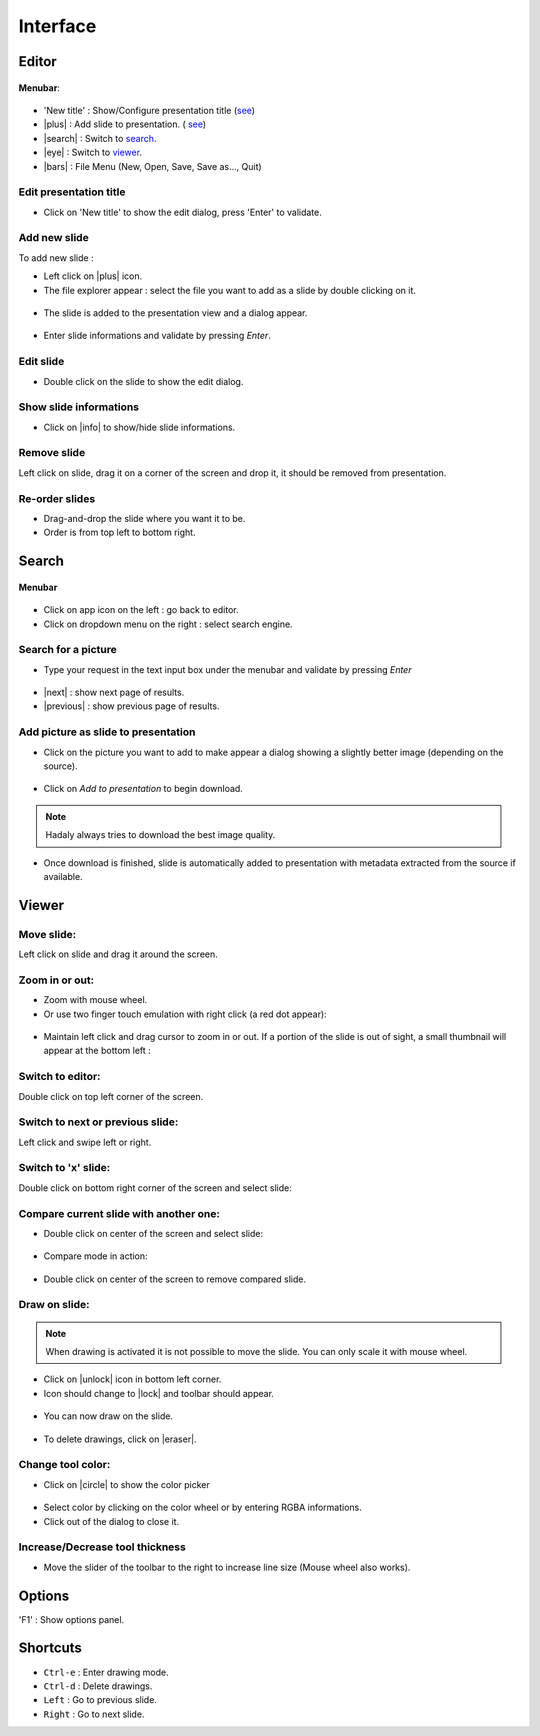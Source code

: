 .. role:: raw-html(raw)
   :format: html

.. |plus| replace:: :raw-html:`<span class="fa fa-plus-square"></span>`
.. |search| replace:: :raw-html:`<span class="fa fa-search"></span>`
.. |eye| replace:: :raw-html:`<span class="fa fa-eye"></span>`
.. |bars| replace:: :raw-html:`<span class="fa fa-bars"></span>`
.. |lock| replace:: :raw-html:`<span class="fa fa-lock"></span>`
.. |unlock| replace:: :raw-html:`<span class="fa fa-unlock-alt"></span>`
.. |info| replace:: :raw-html:`<span class="fa fa-info-circle"></span>`
.. |next| replace:: :raw-html:`<span class="fa fa-chevron-circle-right"></span>`
.. |previous| replace:: :raw-html:`<span class="fa fa-chevron-circle-left"></span>`
.. |eraser| replace:: :raw-html:`<span class="fa fa-eraser"></span>`
.. |circle| replace:: :raw-html:`<span class="fa fa-circle"></span>`


Interface
---------

Editor
~~~~~~

.. figure:: _static/screenshots/editor_00.jpg
   :width: 500px
   :align: center
   :alt: Editor

**Menubar**:

.. figure:: _static/screenshots/editor_menubar.jpg
   :align: center
   :alt: Editor

- 'New title' : Show/Configure presentation title (`see <#edit-presentation-title>`_)
- |plus| : Add slide to presentation. ( `see <#add-new-slide>`_)
- |search| : Switch to `search <#search>`_.
- |eye| : Switch to `viewer <#viewer>`_.
- |bars| : File Menu (New, Open, Save, Save as..., Quit)


Edit presentation title
^^^^^^^^^^^^^^^^^^^^^^^

.. _edit_title-label:

- Click on 'New title' to show the edit dialog, press 'Enter' to validate.

.. figure:: _static/screenshots/editor_01.jpg
   :width: 500px
   :align: center
   :alt: Edit title

Add new slide
^^^^^^^^^^^^^

To add new slide :

-  Left click on |plus| icon.
-  The file explorer appear : select the file you want to add as a slide by double clicking on it.

.. figure:: _static/screenshots/editor_03.jpg
   :width: 500px
   :align: center
   :alt: Adding slide

- The slide is added to the presentation view and a dialog appear.

.. figure:: _static/screenshots/editor_02.jpg
   :width: 500px
   :align: center
   :alt: Adding slide

- Enter slide informations and validate by pressing `Enter`.

Edit slide
^^^^^^^^^^

- Double click on the slide to show the edit dialog.

Show slide informations
^^^^^^^^^^^^^^^^^^^^^^^^

- Click on |info| to show/hide slide informations.

Remove slide
^^^^^^^^^^^^

Left click on slide, drag it on a corner of the screen and drop it, it should be removed from presentation.

Re-order slides
^^^^^^^^^^^^^^^
- Drag-and-drop the slide where you want it to be.
- Order is from top left to bottom right.

Search
~~~~~~

.. figure:: _static/screenshots/search_01.jpg
   :width: 500px
   :align: center
   :alt: Search

**Menubar**

.. figure:: _static/screenshots/search_menubar.jpg
   :width: 500px
   :align: center
   :alt: Search menu bar

- Click on app icon on the left : go back to editor.
- Click on dropdown menu on the right : select search engine.

Search for a picture
^^^^^^^^^^^^^^^^^^^^

- Type your request in the text input box under the menubar and validate by pressing `Enter`

.. figure:: _static/screenshots/search_03.jpg
   :width: 500px
   :align: center
   :alt: Search

- |next| : show next page of results.
- |previous| : show previous page of results.

Add picture as slide to presentation
^^^^^^^^^^^^^^^^^^^^^^^^^^^^^^^^^^^^

- Click on the picture you want to add to make appear a dialog showing a slightly better image (depending on the source).

.. figure:: _static/screenshots/search_04.jpg
   :width: 500px
   :align: center
   :alt: Search

- Click on `Add to presentation` to begin download.

.. note:: Hadaly always tries to download the best image quality.

.. figure:: _static/screenshots/search_05.jpg
   :width: 500px
   :align: center
   :alt: Search

- Once download is finished, slide is automatically added to presentation with metadata extracted from the source if available.

.. figure:: _static/screenshots/search_06.jpg
   :width: 500px
   :align: center
   :alt: Search

Viewer
~~~~~~

.. figure:: _static/screenshots/viewer_01.jpg
   :width: 500px
   :align: center
   :alt: Viewer

Move slide:
^^^^^^^^^^^

Left click on slide and drag it around the screen.

Zoom in or out:
^^^^^^^^^^^^^^^

-  Zoom with mouse wheel.
-  Or use two finger touch emulation with right click (a red dot
   appear):

.. figure:: _static/screenshots/viewer_02.jpg
   :width: 500px
   :align: center
   :alt: Viewer zoom

-  Maintain left click and drag cursor to zoom in or out. If a portion of
   the slide is out of sight, a small thumbnail will appear at the
   bottom left :

.. figure::  _static/screenshots/viewer_03.jpg
   :width: 500px
   :align: center
   :alt: Thumbnail

Switch to editor:
^^^^^^^^^^^^^^^^^

Double click on top left corner of the screen.

Switch to next or previous slide:
^^^^^^^^^^^^^^^^^^^^^^^^^^^^^^^^^

Left click and swipe left or right.

Switch to 'x' slide:
^^^^^^^^^^^^^^^^^^^^

Double click on bottom right corner of the screen and select slide:

.. figure:: _static/screenshots/viewer_04.jpg
   :width: 500px
   :align: center
   :alt: Viewer zoom

Compare current slide with another one:
^^^^^^^^^^^^^^^^^^^^^^^^^^^^^^^^^^^^^^^

-  Double click on center of the screen and select slide:

.. figure:: _static/screenshots/viewer_05.jpg
   :width: 500px
   :align: center
   :alt: Viewer zoom

-  Compare mode in action:

.. figure:: _static/screenshots/viewer_06.jpg
   :width: 500px
   :align: center
   :alt: Viewer zoom

-  Double click on center of the screen to remove compared slide.

Draw on slide:
^^^^^^^^^^^^^^

.. note:: When drawing is activated it is not possible to move the slide. You can only scale it with mouse wheel.

- Click on |unlock| icon in bottom left corner.
- Icon should change to |lock| and toolbar should appear.

.. figure:: _static/screenshots/viewer_08.jpg
   :width: 500px
   :align: center
   :alt: Viewer toolbar

- You can now draw on the slide.

.. figure:: _static/screenshots/viewer_09.jpg
   :width: 500px
   :align: center
   :alt: Viewer toolbar

- To delete drawings, click on |eraser|.

Change tool color:
^^^^^^^^^^^^^^^^^^

- Click on |circle| to show the color picker

.. figure:: _static/screenshots/viewer_10.jpg
   :width: 500px
   :align: center
   :alt: Viewer toolbar

- Select color by clicking on the color wheel or by entering RGBA informations.
- Click out of the dialog to close it.

Increase/Decrease tool thickness
^^^^^^^^^^^^^^^^^^^^^^^^^^^^^^^^

- Move the slider of the toolbar to the right to increase line size (Mouse wheel also works).

Options
~~~~~~~

'F1' : Show options panel.

.. figure:: _static/screenshots/options_01.jpg
   :width: 500px
   :align: center
   :alt: Viewer zoom


Shortcuts
~~~~~~~~~

- ``Ctrl-e`` : Enter drawing mode.
- ``Ctrl-d`` : Delete drawings.
- ``Left`` : Go to previous slide.
- ``Right`` : Go to next slide.
